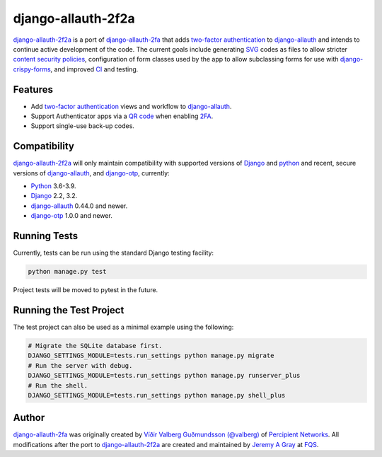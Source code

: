 .. *****************************************************************************
..
.. README.rst:  project readme
..
.. SPDX-License-Identifier: Apache-2.0
..
.. *****************************************************************************
..
.. Copyright 2016-2021 Víðir Valberg Guðmundsson and Percipient
.. Networks, LLC.
.. Copyright 2021 Jeremy A Gray <gray@flyquackswim.com>.
..
.. Licensed under the Apache License, Version 2.0 (the "License"); you
.. may not use this file except in compliance with the License.  You
.. may obtain a copy of the License at
..
.. http://www.apache.org/licenses/LICENSE-2.0
..
.. Unless required by applicable law or agreed to in writing, software
.. distributed under the License is distributed on an "AS IS" BASIS,
.. WITHOUT WARRANTIES OR CONDITIONS OF ANY KIND, either express or
.. implied.  See the License for the specific language governing
.. permissions and limitations under the License.
..
.. *****************************************************************************

=====================
 django-allauth-2f2a
=====================

`django-allauth-2f2a`_ is a port of `django-allauth-2fa`_ that adds
`two-factor authentication`_ to `django-allauth`_ and intends to
continue active development of the code.  The current goals include
generating `SVG`_ codes as files to allow stricter `content security
policies`_, configuration of form classes used by the app to allow
subclassing forms for use with `django-crispy-forms`_, and improved
`CI`_ and testing.

Features
========

* Add `two-factor authentication`_ views and workflow to
  `django-allauth`_.
* Support Authenticator apps via a `QR code`_ when enabling `2FA`_.
* Support single-use back-up codes.

Compatibility
=============

`django-allauth-2f2a`_ will only maintain compatibility with supported
versions of `Django`_ and `python`_ and recent, secure versions of
`django-allauth`_, and `django-otp`_, currently:

* `Python`_ 3.6-3.9.
* `Django`_ 2.2, 3.2.
* `django-allauth`_ 0.44.0 and newer.
* `django-otp`_ 1.0.0 and newer.

Running Tests
=============

Currently, tests can be run using the standard Django testing facility:

.. code-block:: bash

    python manage.py test

Project tests will be moved to pytest in the future.

Running the Test Project
========================

The test project can also be used as a minimal example using the following:

.. code-block:: bash

    # Migrate the SQLite database first.
    DJANGO_SETTINGS_MODULE=tests.run_settings python manage.py migrate
    # Run the server with debug.
    DJANGO_SETTINGS_MODULE=tests.run_settings python manage.py runserver_plus
    # Run the shell.
    DJANGO_SETTINGS_MODULE=tests.run_settings python manage.py shell_plus

Author
======

`django-allauth-2fa`_ was originally created by `Víðir Valberg Guðmundsson (@valberg)`_ of `Percipient Networks`_.  All modifications after the port to `django-allauth-2f2a`_ are created and maintained by `Jeremy A Gray`_ at `FQS`_.

.. _2FA: https://en.wikipedia.org/wiki/Multi-factor_authentication
.. _Django: https://www.djangoproject.com/
.. _FQS: https://www.flyquackswim.com/
.. _Jeremy A Gray: https://github.com/jeremyagray
.. _Percipient Networks: https://www.strongarm.io
.. _Python: https://www.python.org/
.. _Víðir Valberg Guðmundsson (@valberg): https://github.com/valberg
.. _django-allauth documentation: https://django-allauth.readthedocs.io/en/latest/installation.html
.. _django-allauth-2f2a: https://github.com/jeremyagray/django-allauth-2f2a
.. _django-allauth-2fa: https://github.com/percipient/django-allauth-2fa
.. _django-allauth: https://github.com/pennersr/django-allauth
.. _django-otp documentation: https://django-otp-official.readthedocs.io/en/latest/overview.html#installation
.. _django-otp: https://github.com/django-otp/django-otp
.. _django: https://www.djangoproject.com/
.. _python: https://www.python.org/
.. _qrcode: https://github.com/lincolnloop/python-qrcode
.. _two-factor authentication: https://en.wikipedia.org/wiki/Multi-factor_authentication
.. _django-crispy-forms: https://github.com/django-crispy-forms/django-crispy-forms/
.. _django-crispy-forms documentation: https://django-crispy-forms.readthedocs.io/
.. _pytest: https://pytest.org/
.. _CSP: https://developer.mozilla.org/en-US/docs/Web/HTTP/CSP
.. _content security policy: https://developer.mozilla.org/en-US/docs/Web/HTTP/CSP
.. _content security policies: https://developer.mozilla.org/en-US/docs/Web/HTTP/CSP
.. _QR code: https://en.wikipedia.org/wiki/QR_code
.. _CI: https://en.wikipedia.org/wiki/Continuous_integration
.. _SVG: https://en.wikipedia.org/wiki/Scalable_Vector_Graphics
